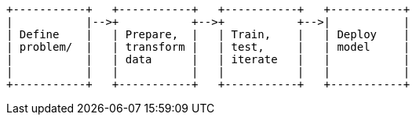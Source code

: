 [ditaa, target="ml-dfa-lifecycle-diagram"]
....
                            
+-----------+   +-----------+   +-----------+   +-----------+
|           |-->+           +-->+           +-->|           |
| Define    |   | Prepare,  |   | Train,    |   | Deploy    |   
| problem/  |   | transform |   | test,     |   | model     |  
|           |   | data      |   | iterate   |   |           |  
|           |   |           |   |           |   |           |  
+-----------+   +-----------+   +-----------+   +-----------+ 
....
